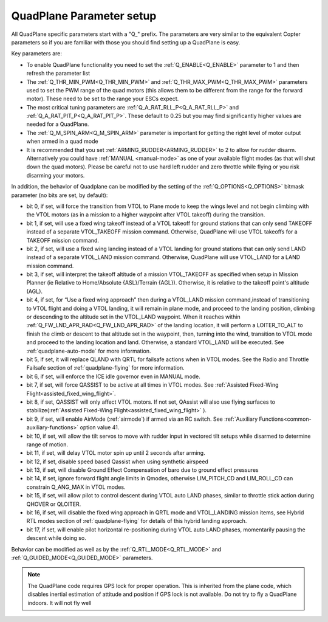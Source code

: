 .. _quadplane-parameters:

QuadPlane Parameter setup
=========================

All QuadPlane specific parameters start with a "Q\_" prefix. The
parameters are very similar to the equivalent Copter parameters so if
you are familiar with those you should find setting up a QuadPlane is
easy.

Key parameters are:

-  To enable QuadPlane functionality you need to set the :ref:`Q_ENABLE<Q_ENABLE>`
   parameter to 1 and then refresh the parameter list
-  The :ref:`Q_THR_MIN_PWM<Q_THR_MIN_PWM>` and :ref:`Q_THR_MAX_PWM<Q_THR_MAX_PWM>` parameters used to set the
   PWM range of the quad motors (this allows them to be different from
   the range for the forward motor). These need to be set to the range
   your ESCs expect.
-  The most critical tuning parameters are :ref:`Q_A_RAT_RLL_P<Q_A_RAT_RLL_P>` and
   :ref:`Q_A_RAT_PIT_P<Q_A_RAT_PIT_P>`. These default to 0.25 but you may
   find significantly higher values are needed for a QuadPlane.
-  The :ref:`Q_M_SPIN_ARM<Q_M_SPIN_ARM>` parameter is important for getting the right
   level of motor output when armed in a quad mode
-  It is recommended that you set :ref:`ARMING_RUDDER<ARMING_RUDDER>` to 2 to allow for
   rudder disarm. Alternatively you could have :ref:`MANUAL <manual-mode>`
   as one of your available flight modes (as that will shut down the
   quad motors). Please be careful not to use hard left rudder and zero
   throttle while flying or you risk disarming your motors.

In addition, the behavior of Quadplane can be modified by the setting of the :ref:`Q_OPTIONS<Q_OPTIONS>` bitmask parameter (no bits are set, by default):

- bit 0, if set, will force the transition from VTOL to Plane mode to keep the wings level and not begin climbing with the VTOL motors (as in a mission to a higher waypoint after VTOL takeoff) during the transition.
- bit 1, if set, will use a fixed wing takeoff instead of a VTOL takeoff for ground stations that can only send TAKEOFF instead of a separate VTOL_TAKEOFF mission command. Otherwise, QuadPlane will use VTOL takeoffs for a TAKEOFF mission command.
-  bit 2, if set, will use a fixed wing landing instead of a VTOL landing for ground stations that can only send LAND instead of a separate VTOL_LAND mission command. Otherwise, QuadPlane will use VTOL_LAND for a LAND mission command.
-  bit 3, if set, will interpret the takeoff altitude of a mission VTOL_TAKEOFF as specified when setup in Mission Planner (ie Relative to Home/Absolute {ASL}/Terrain {AGL}). Otherwise, it is relative to the takeoff point's altitude (AGL).
-  bit 4, if set, for “Use a fixed wing approach”  then during a VTOL_LAND mission command,instead of transitioning to VTOL flight and doing a VTOL landing, it will remain in plane mode, and proceed to the landing position, climbing or descending to the altitude set in the VTOL_LAND waypoint. When it reaches within :ref:`Q_FW_LND_APR_RAD<Q_FW_LND_APR_RAD>` of the landing location, it will perform a LOITER_TO_ALT to finish the climb or descent to that altitude set in the waypoint, then, turning into the wind, transition to VTOL mode and proceed to the landing location and land. Otherwise, a standard VTOL_LAND will be executed. See :ref:`quadplane-auto-mode` for more information.
-  bit 5, if set,  it will replace QLAND with QRTL for failsafe actions when in VTOL modes. See the Radio and Throttle Failsafe section of :ref:`quadplane-flying` for more information.
-  bit 6, if set, will enforce the ICE idle governor even in MANUAL mode.
-  bit 7, if set, will force QASSIST to be active at all times in VTOL modes. See :ref:`Assisted Fixed-Wing Flight<assisted_fixed_wing_flight>`.
-  bit 8, if set, QASSIST will only affect VTOL motors. If not set, QAssist will also use flying surfaces to stabilize(:ref:`Assisted Fixed-Wing Flight<assisted_fixed_wing_flight>` ).
-  bit 9, if set, will enable AirMode (:ref:`airmode`) if armed via an RC switch. See :ref:`Auxiliary Functions<common-auxiliary-functions>` option value 41.
-  bit 10, if set, will allow the tilt servos to move with rudder input in vectored tilt setups while disarmed to determine range of motion.
-  bit 11, if set, will delay VTOL motor spin up until 2 seconds after arming.
-  bit 12, if set, disable speed based Qassist when using synthetic airspeed
-  bit 13, if set, will disable Ground Effect Compensation of baro due to ground effect pressures
-  bit 14, if set, ignore forward flight angle limits in Qmodes, otherwise LIM_PITCH_CD and LIM_ROLL_CD can constrain Q_ANG_MAX in VTOL modes.
-  bit 15, if set, will allow pilot to control descent during VTOL  auto LAND phases, similar to throttle stick action during QHOVER or QLOITER.
-  bit 16, if set, will disable the fixed wing approach in QRTL mode and VTOL_LANDING mission items, see Hybrid RTL modes section of :ref:`quadplane-flying` for details of this hybrid landing approach.
-  bit 17, if set, will enable pilot horizontal re-positioning during VTOL auto LAND phases, momentarily pausing the descent while doing so.


Behavior can be modified as well as by the :ref:`Q_RTL_MODE<Q_RTL_MODE>` and :ref:`Q_GUIDED_MODE<Q_GUIDED_MODE>` parameters.

.. note::

   The QuadPlane code requires GPS lock for proper operation. This is
   inherited from the plane code, which disables inertial estimation of
   attitude and position if GPS lock is not available. Do not try to fly a
   QuadPlane indoors. It will not fly well

